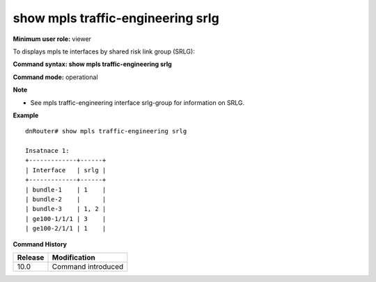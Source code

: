 show mpls traffic-engineering srlg
----------------------------------

**Minimum user role:** viewer

To displays mpls te interfaces by shared risk link group (SRLG):

**Command syntax: show mpls traffic-engineering srlg**

**Command mode:** operational



**Note**

- See mpls traffic-engineering interface srlg-group for information on SRLG.



**Example**
::

	dnRouter# show mpls traffic-engineering srlg
	
	Insatnace 1:
	+-------------+------+
	| Interface   | srlg |
	+-------------+------+
	| bundle-1    | 1    |
	| bundle-2    |      |
	| bundle-3    | 1, 2 |
	| ge100-1/1/1 | 3    |
	| ge100-2/1/1 | 1    |
	

.. **Help line:**

**Command History**

+---------+--------------------+
| Release | Modification       |
+=========+====================+
| 10.0    | Command introduced |
+---------+--------------------+

